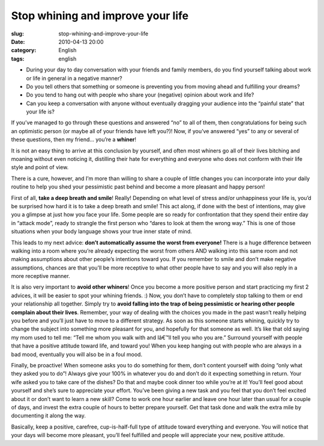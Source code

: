 Stop whining and improve your life
##################################
:slug: stop-whining-and-improve-your-life
:date: 2010-04-13 20:00
:category: English
:tags: english

|image0|

-  During your day to day conversation with your friends and family
   members, do you find yourself talking about work or life in general
   in a negative manner?
-  Do you tell others that something or someone is preventing you from
   moving ahead and fulfilling your dreams?
-  Do you tend to hang out with people who share your (negative) opinion
   about work and life?
-  Can you keep a conversation with anyone without eventually dragging
   your audience into the “painful state” that your life is?

If you’ve managed to go through these questions and answered “no” to all
of them, then congratulations for being such an optimistic person (or
maybe all of your friends have left you?)! Now, if you’ve answered “yes”
to any or several of these questions, then my friend… you’re a
**whiner**!

It is not an easy thing to arrive at this conclusion by yourself, and
often most whiners go all of their lives bitching and moaning without
even noticing it, distilling their hate for everything and everyone who
does not conform with their life style and point of view.

There is a cure, however, and I’m more than willing to share a couple of
little changes you can incorporate into your daily routine to help you
shed your pessimistic past behind and become a more pleasant and happy
person!

First of all, **take a deep breath and smile**! Really! Depending on
what level of stress and/or unhappiness your life is, you’d be surprised
how hard it is to take a deep breath and smile! This act along, if done
with the best of intentions, may give you a glimpse at just how you face
your life. Some people are so ready for confrontation that they spend
their entire day in “attack mode”, ready to strangle the first person
who “dares to look at them the wrong way.” This is one of those
situations when your body language shows your true inner state of mind.

This leads to my next advice: **don’t automatically assume the worst
from everyone!** There is a huge difference between walking into a room
where you’re already expecting the worst from others AND walking into
this same room and not making assumptions about other people’s
intentions toward you. If you remember to smile and don’t make negative
assumptions, chances are that you’ll be more receptive to what other
people have to say and you will also reply in a more receptive manner.

It is also very important to **avoid other whiners**! Once you become a
more positive person and start practicing my first 2 advices, it will be
easier to spot your whining friends. :) Now, you don’t have to
completely stop talking to them or end your relationship all together.
Simply try to **avoid falling into the trap of being pessimistic or
hearing other people complain about their lives**. Remember, your way of
dealing with the choices you made in the past wasn’t really helping you
before and you’ll just have to move to a different strategy. As soon as
this someone starts whining, quickly try to change the subject into
something more pleasant for you, and hopefully for that someone as well.
It’s like that old saying my mom used to tell me: “Tell me whom you walk
with and Iâ€™ll tell you who you are.” Surround yourself with people
that have a positive attitude toward life, and toward you! When you keep
hanging out with people who are always in a bad mood, eventually you
will also be in a foul mood.

Finally, be proactive! When someone asks you to do something for them,
don’t content yourself with doing “only what they asked you to do”!
Always give your 100% in whatever you do and don’t do it expecting
something in return. Your wife asked you to take care of the dishes? Do
that and maybe cook dinner too while you’re at it! You’ll feel good
about yourself and she’s sure to appreciate your effort. You’ve been
giving a new task and you feel that you don’t feel excited about it or
don’t want to learn a new skill? Come to work one hour earlier and leave
one hour later than usual for a couple of days, and invest the extra
couple of hours to better prepare yourself. Get that task done and walk
the extra mile by documenting it along the way.

Basically, keep a positive, carefree, cup-is-half-full type of attitude
toward everything and everyone. You will notice that your days will
become more pleasant, you’ll feel fulfilled and people will appreciate
your new, positive attitude.

.. |image0| image:: http://farm4.static.flickr.com/3025/2587484034_5f251f4583_m_d.jpg
   :target: http://www.flickr.com/photos/addrox/2587484034/
